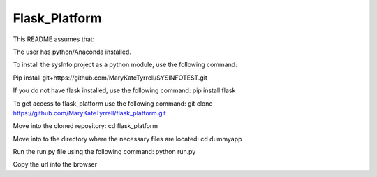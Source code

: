 =========================
 Flask_Platform
=========================

This README assumes that:

The user has python/Anaconda installed. 

To install the sysInfo project as a python module, use the following command:

Pip install git+https://github.com/MaryKateTyrrell/SYSINFOTEST.git

If you do not have flask installed, use the following command: pip install flask

To get access to flask_platform use the following command: git clone https://github.com/MaryKateTyrrell/flask_platform.git 

Move into the cloned repository: cd flask_platform

Move into to the directory where the necessary files are located: cd dummyapp

Run the run.py file using the following command: python run.py

Copy the url into the browser
